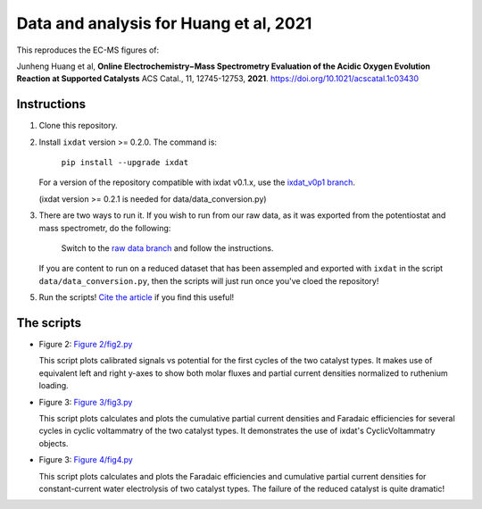 Data and analysis for Huang et al, 2021
---------------------------------------

This reproduces the EC-MS figures of:

Junheng Huang et al, **Online Electrochemistry−Mass Spectrometry Evaluation of the
Acidic Oxygen Evolution Reaction at Supported Catalysts** ACS Catal., 11, 12745-12753, **2021**.
https://doi.org/10.1021/acscatal.1c03430

Instructions
............

1. Clone this repository.

2. Install ``ixdat`` version >= 0.2.0. The command is:

    ``pip install --upgrade ixdat``

   For a version of the repository compatible with ixdat v0.1.x, use the
   `ixdat_v0p1 branch <https://github.com/ScottSoren/Huang2021/tree/ixdat_v0p1>`_.

   (ixdat version >= 0.2.1 is needed for data/data_conversion.py)

3. There are two ways to run it. If you wish to run from our raw data, as it was exported from the potentiostat and mass spectrometr, do the following:

     Switch to the `raw data branch <https://github.com/ScottSoren/Huang2021/tree/raw_data>`_ and follow the instructions.
   
   If you are content to run on a reduced dataset that has been assempled and exported with ``ixdat`` in the script ``data/data_conversion.py``, 
   then the scripts will just run once you've cloed the repository!

5. Run the scripts! `Cite the article <https://doi.org/10.1021/acscatal.1c03430>`_ if you find this useful!

The scripts
...........

- Figure 2: `Figure 2/fig2.py <https://github.com/ScottSoren/Huang2021/blob/main/Figure%202/fig2.py>`_

  This script plots calibrated signals vs potential for the first cycles of the two catalyst types.
  It makes use of equivalent left and right y-axes to show both molar fluxes and partial current
  densities normalized to ruthenium loading.

- Figure 3: `Figure 3/fig3.py <https://github.com/ScottSoren/Huang2021/blob/main/Figure%203/fig3.py>`_

  This script plots calculates and plots the cumulative partial current densities and Faradaic efficiencies for several
  cycles in cyclic voltammatry of the two catalyst types. It demonstrates the use of ixdat's
  CyclicVoltammatry objects.

- Figure 3: `Figure 4/fig4.py <https://github.com/ScottSoren/Huang2021/blob/main/Figure%204/fig4.py>`_

  This script plots calculates and plots the Faradaic efficiencies and cumulative partial current
  densities for constant-current water electrolysis of two catalyst types. The failure
  of the reduced catalyst is quite dramatic!
